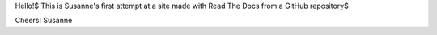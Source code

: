 Hello!$
This is Susanne's first attempt at a site made with Read The Docs from a GitHub repository$

Cheers!
Susanne
